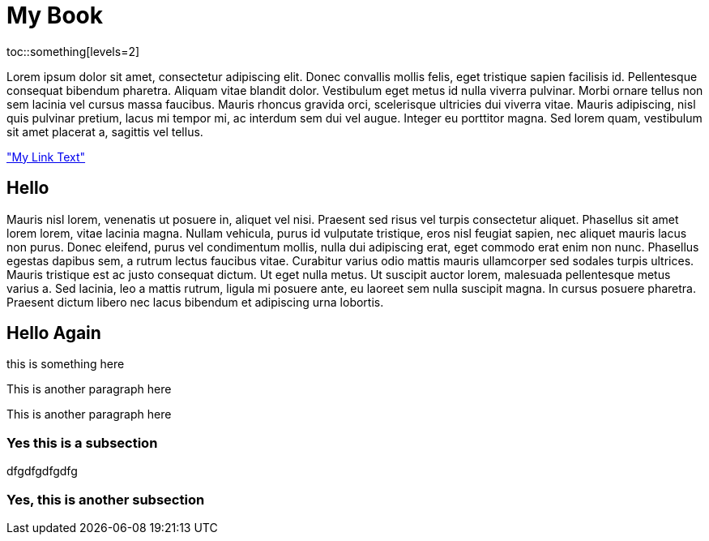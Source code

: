 My Book
=======

toc::something[levels=2]

Lorem ipsum dolor sit amet, consectetur adipiscing elit. Donec convallis mollis felis, eget tristique sapien facilisis id. Pellentesque consequat bibendum pharetra. Aliquam vitae blandit dolor. Vestibulum eget metus id nulla viverra pulvinar. Morbi ornare tellus non sem lacinia vel cursus massa faucibus. Mauris rhoncus gravida orci, scelerisque ultricies dui viverra vitae. Mauris adipiscing, nisl quis pulvinar pretium, lacus mi tempor mi, ac interdum sem dui vel augue. Integer eu porttitor magna. Sed lorem quam, vestibulum sit amet placerat a, sagittis vel tellus.

<<mylink, "My Link Text">>

== Hello

Mauris nisl lorem, venenatis ut posuere in, aliquet vel nisi. Praesent sed risus vel turpis consectetur aliquet. Phasellus sit amet lorem lorem, vitae lacinia magna. Nullam vehicula, purus id vulputate tristique, eros nisl feugiat sapien, nec aliquet mauris lacus non purus. Donec eleifend, purus vel condimentum mollis, nulla dui adipiscing erat, eget commodo erat enim non nunc. Phasellus egestas dapibus sem, a rutrum lectus faucibus vitae. Curabitur varius odio mattis mauris ullamcorper sed sodales turpis ultrices. Mauris tristique est ac justo consequat dictum. Ut eget nulla metus. Ut suscipit auctor lorem, malesuada pellentesque metus varius a. Sed lacinia, leo a mattis rutrum, ligula mi posuere ante, eu laoreet sem nulla suscipit magna. In cursus posuere pharetra. Praesent dictum libero nec lacus bibendum et adipiscing urna lobortis.

== Hello Again

this is something here

[[mylink]]
This is another paragraph here

This is another paragraph here

=== Yes this is a subsection

dfgdfgdfgdfg

=== Yes, this is another subsection